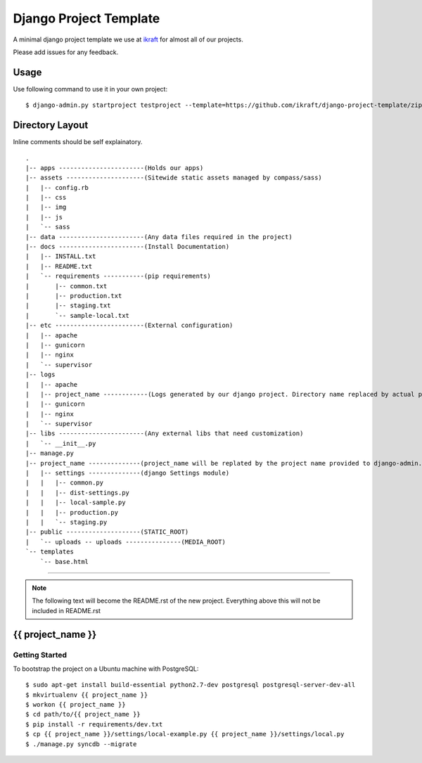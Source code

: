 .. {% comment %}

========================
Django Project Template
========================
A minimal django project template we use at ikraft_ for almost all of our
projects.

Please add issues for any feedback.

Usage
=====
Use following command to use it in your own project::

    $ django-admin.py startproject testproject --template=https://github.com/ikraft/django-project-template/zipball/master 

Directory Layout
================
Inline comments should be self explainatory. ::

    .
    |-- apps -----------------------(Holds our apps)
    |-- assets ---------------------(Sitewide static assets managed by compass/sass)
    |   |-- config.rb
    |   |-- css
    |   |-- img
    |   |-- js
    |   `-- sass
    |-- data -----------------------(Any data files required in the project)
    |-- docs -----------------------(Install Documentation)
    |   |-- INSTALL.txt
    |   |-- README.txt
    |   `-- requirements -----------(pip requirements)
    |       |-- common.txt
    |       |-- production.txt
    |       |-- staging.txt
    |       `-- sample-local.txt
    |-- etc ------------------------(External configuration)
    |   |-- apache
    |   |-- gunicorn
    |   |-- nginx
    |   `-- supervisor
    |-- logs
    |   |-- apache
    |   |-- project_name ------------(Logs generated by our django project. Directory name replaced by actual project name)
    |   |-- gunicorn
    |   |-- nginx
    |   `-- supervisor
    |-- libs -----------------------(Any external libs that need customization)
    |   `-- __init__.py
    |-- manage.py
    |-- project_name --------------(project_name will be replated by the project name provided to django-admin.py)
    |   |-- settings --------------(django Settings module)
    |   |   |-- common.py
    |   |   |-- dist-settings.py
    |   |   |-- local-sample.py
    |   |   |-- production.py
    |   |   `-- staging.py
    |-- public --------------------(STATIC_ROOT)
    |   `-- uploads -- uploads ---------------(MEDIA_ROOT)
    `-- templates
        `-- base.html

.. _iKraft: http://ikraftsoft.com

-----

.. note:: The following text will become the README.rst of the new project. Everything above this will not be included in README.rst

.. {% endcomment %}


{{ project_name }}
======================

Getting Started
---------------
To bootstrap the project on a Ubuntu machine with PostgreSQL::

    $ sudo apt-get install build-essential python2.7-dev postgresql postgresql-server-dev-all 
    $ mkvirtualenv {{ project_name }}
    $ workon {{ project_name }}
    $ cd path/to/{{ project_name }}
    $ pip install -r requirements/dev.txt
    $ cp {{ project_name }}/settings/local-example.py {{ project_name }}/settings/local.py
    $ ./manage.py syncdb --migrate 
